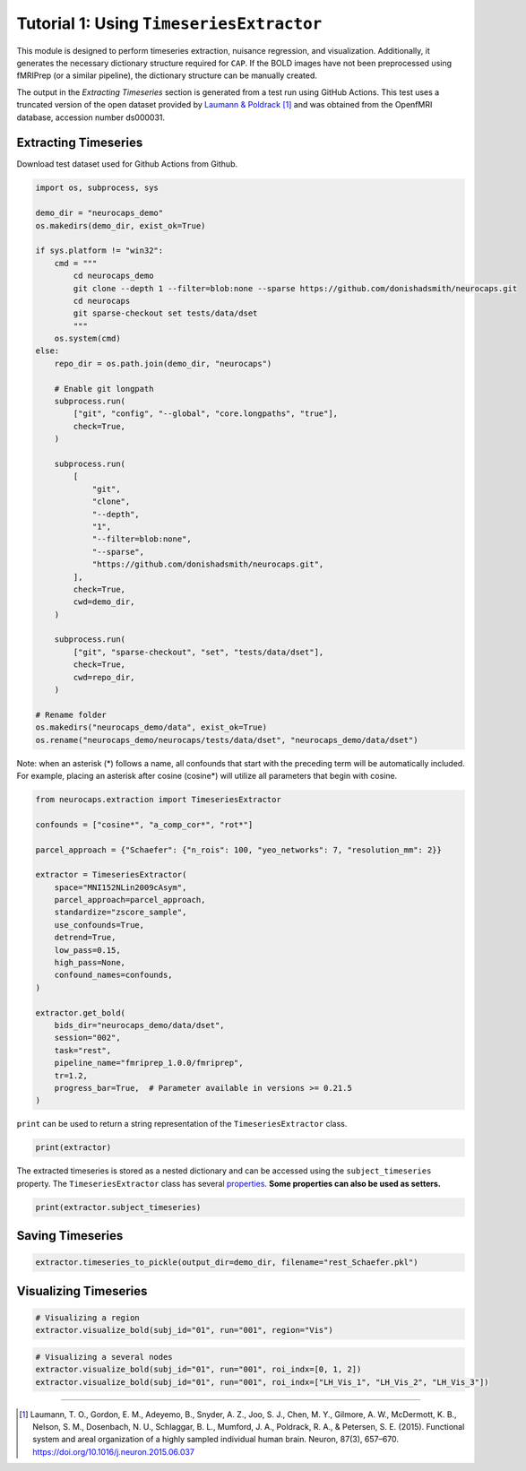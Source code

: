 Tutorial 1: Using ``TimeseriesExtractor``
=========================================

.. |colab| image:: https://colab.research.google.com/assets/colab-badge.svg
   :target: https://colab.research.google.com/github/donishadsmith/neurocaps/blob/stable/docs/examples/notebooks/extraction.ipynb

|colab|

This module is designed to perform timeseries extraction, nuisance regression, and visualization. Additionally, it
generates the necessary dictionary structure required for ``CAP``. If the BOLD images have not been preprocessed using
fMRIPrep (or a similar pipeline), the dictionary structure can be manually created.

The output in the `Extracting Timeseries` section is generated from a test run using GitHub Actions. This test uses
a truncated version of the open dataset provided by `Laumann & Poldrack <https://openfmri.org/dataset/ds000031/>`_ [1]_
and was obtained from the OpenfMRI database, accession number ds000031.

Extracting Timeseries
---------------------
Download test dataset used for Github Actions from Github.

.. code-block:: python

    import os, subprocess, sys

    demo_dir = "neurocaps_demo"
    os.makedirs(demo_dir, exist_ok=True)

    if sys.platform != "win32":
        cmd = """
            cd neurocaps_demo
            git clone --depth 1 --filter=blob:none --sparse https://github.com/donishadsmith/neurocaps.git
            cd neurocaps
            git sparse-checkout set tests/data/dset
            """
        os.system(cmd)
    else:
        repo_dir = os.path.join(demo_dir, "neurocaps")

        # Enable git longpath
        subprocess.run(
            ["git", "config", "--global", "core.longpaths", "true"],
            check=True,
        )

        subprocess.run(
            [
                "git",
                "clone",
                "--depth",
                "1",
                "--filter=blob:none",
                "--sparse",
                "https://github.com/donishadsmith/neurocaps.git",
            ],
            check=True,
            cwd=demo_dir,
        )

        subprocess.run(
            ["git", "sparse-checkout", "set", "tests/data/dset"],
            check=True,
            cwd=repo_dir,
        )

    # Rename folder
    os.makedirs("neurocaps_demo/data", exist_ok=True)
    os.rename("neurocaps_demo/neurocaps/tests/data/dset", "neurocaps_demo/data/dset")


Note: when an asterisk (*) follows a name, all confounds that start with the preceding term will be automatically included.
For example, placing an asterisk after cosine (cosine*) will utilize all parameters that begin with cosine.

.. code-block:: python

    from neurocaps.extraction import TimeseriesExtractor

    confounds = ["cosine*", "a_comp_cor*", "rot*"]

    parcel_approach = {"Schaefer": {"n_rois": 100, "yeo_networks": 7, "resolution_mm": 2}}

    extractor = TimeseriesExtractor(
        space="MNI152NLin2009cAsym",
        parcel_approach=parcel_approach,
        standardize="zscore_sample",
        use_confounds=True,
        detrend=True,
        low_pass=0.15,
        high_pass=None,
        confound_names=confounds,
    )

    extractor.get_bold(
        bids_dir="neurocaps_demo/data/dset",
        session="002",
        task="rest",
        pipeline_name="fmriprep_1.0.0/fmriprep",
        tr=1.2,
        progress_bar=True,  # Parameter available in versions >= 0.21.5
    )

.. rst-class:: sphx-glr-script-out

    .. code-block:: none

        2025-03-21 18:59:28,359 neurocaps._utils.extraction.check_confound_names [INFO] Confound regressors to be used if available: cosine*, a_comp_cor*, rot*.
        2025-03-21 18:59:29,679 neurocaps.extraction.timeseriesextractor [INFO] BIDS Layout: ...demos\neurocaps_demo\data\dset | Subjects: 1 | Sessions: 1 | Runs: 1
        2025-03-21 18:59:29,826 neurocaps._utils.extraction.extract_timeseries [INFO] [SUBJECT: 01 | SESSION: 002 | TASK: rest | RUN: 001] Preparing for Timeseries Extraction using [FILE: sub-01_ses-002_task-rest_run-001_space-MNI152NLin2009cAsym_desc-preproc_bold.nii.gz].
        2025-03-21 18:59:29,840 neurocaps._utils.extraction.extract_timeseries [INFO] [SUBJECT: 01 | SESSION: 002 | TASK: rest | RUN: 001] The following confounds will be used for nuisance regression: cosine_00, cosine_01, cosine_02, cosine_03, cosine_04, cosine_05, cosine_06, a_comp_cor_00, a_comp_cor_01, a_comp_cor_02, a_comp_cor_03, a_comp_cor_04, a_comp_cor_05, rot_x, rot_y, rot_z.
        Processing Subjects: 100%|██████████████████████████████████████████████████████████████████████████████████████████████████████████████████████████████████| 1/1 [00:05<00:00,  5.73s/it]

``print`` can be used to return a string representation of the ``TimeseriesExtractor`` class.

.. code-block:: python

    print(extractor)

.. rst-class:: sphx-glr-script-out

    .. code-block:: none

        Metadata:
        ===========================================================
        Preprocessed Bold Template Space                           : MNI152NLin2009cAsym
        Parcellation Approach                                      : Schaefer
        Signal Clean Information                                   : {'masker_init': {'standardize': 'zscore_sample', 'detrend': True, 'low_pass': 0.15, 'high_pass': None, 'smoothing_fwhm': None}, 'use_confounds': True, 'confound_names': ['cosine*', 'a_comp_cor*', 'rot*'],
        'n_acompcor_separate': None, 'dummy_scans': None, 'fd_threshold': None, 'dtype': None}
        Task Information                                           : {'task': 'rest', 'session': '002', 'runs': None, 'condition': None, 'condition_tr_shift': 0, 'tr': 1.2, 'slice_time_ref': 0.0}
        Number of Subjects                                         : 1
        CPU Cores Used for Timeseries Extraction (Multiprocessing) : None
        Subject Timeseries Byte Size                               : 16184 bytes

The extracted timeseries is stored as a nested dictionary and can be accessed using the ``subject_timeseries``
property. The ``TimeseriesExtractor`` class has several
`properties <https://neurocaps.readthedocs.io/en/stable/generated/neurocaps.extraction.TimeseriesExtractor.html#properties>`_.
**Some properties can also be used as setters.**

.. code-block:: python

    print(extractor.subject_timeseries)

.. rst-class:: sphx-glr-script-out

    .. code-block:: none

        {'01': {'run-001': array([[ 1.2038397 , -1.4217342 , -1.352524  , ..., -0.01774308,
                0.30273473, -0.60237604],
            [-0.36782   ,  0.18963344,  0.2827883 , ..., -1.2160927 ,
                1.0700601 ,  1.0484216 ],
            [-0.32511464,  0.12289995,  0.18990105, ..., -1.0471789 ,
                1.092423  ,  0.80453503],
            ...,
            [-0.07272357,  0.37041494,  0.27384868, ...,  1.3793082 ,
                -1.2230965 , -0.6082778 ],
            [ 0.13115329,  0.1551035 ,  0.06789544, ...,  2.4453828 ,
                -1.2500157 , -0.67959505],
            [-0.5520303 ,  0.65005803,  0.6004126 , ..., -0.55654204,
                -0.2589798 ,  0.09717632]], shape=(40, 100), dtype=float32)}}


Saving Timeseries
-----------------
.. code-block:: python

    extractor.timeseries_to_pickle(output_dir=demo_dir, filename="rest_Schaefer.pkl")

Visualizing Timeseries
----------------------
.. code-block:: python

    # Visualizing a region
    extractor.visualize_bold(subj_id="01", run="001", region="Vis")

.. image:: embed/visualize_timeseries_regions.png
    :width: 1000

.. code-block:: python

    # Visualizing a several nodes
    extractor.visualize_bold(subj_id="01", run="001", roi_indx=[0, 1, 2])
    extractor.visualize_bold(subj_id="01", run="001", roi_indx=["LH_Vis_1", "LH_Vis_2", "LH_Vis_3"])

.. image:: embed/visualize_timeseries_nodes-1.png
    :width: 1000

.. image:: embed/visualize_timeseries_nodes-2.png
    :width: 1000


.. only:: html

  .. container:: sphx-glr-footer sphx-glr-footer-example

    .. container:: sphx-glr-download sphx-glr-download-jupyter

       :download:`Download Jupyter Notebook <notebooks/extraction.ipynb>`


==========

.. [1] Laumann, T. O., Gordon, E. M., Adeyemo, B., Snyder, A. Z., Joo, S. J., Chen, M. Y., Gilmore, A. W., McDermott, K. B., Nelson, S. M., Dosenbach, N. U., Schlaggar, B. L., Mumford, J. A., Poldrack, R. A., & Petersen, S. E. (2015). Functional system and areal organization of a highly sampled individual human brain. Neuron, 87(3), 657–670. https://doi.org/10.1016/j.neuron.2015.06.037
